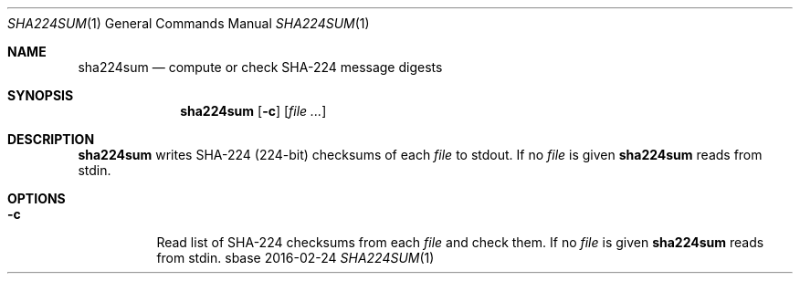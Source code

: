 .Dd 2016-02-24
.Dt SHA224SUM 1
.Os sbase
.Sh NAME
.Nm sha224sum
.Nd compute or check SHA-224 message digests
.Sh SYNOPSIS
.Nm
.Op Fl c
.Op Ar file ...
.Sh DESCRIPTION
.Nm
writes SHA-224 (224-bit) checksums of each
.Ar file
to stdout.
If no
.Ar file
is given
.Nm
reads from stdin.
.Sh OPTIONS
.Bl -tag -width Ds
.It Fl c
Read list of SHA-224 checksums from each
.Ar file
and check them.
If no
.Ar file
is given
.Nm
reads from stdin.
.El
